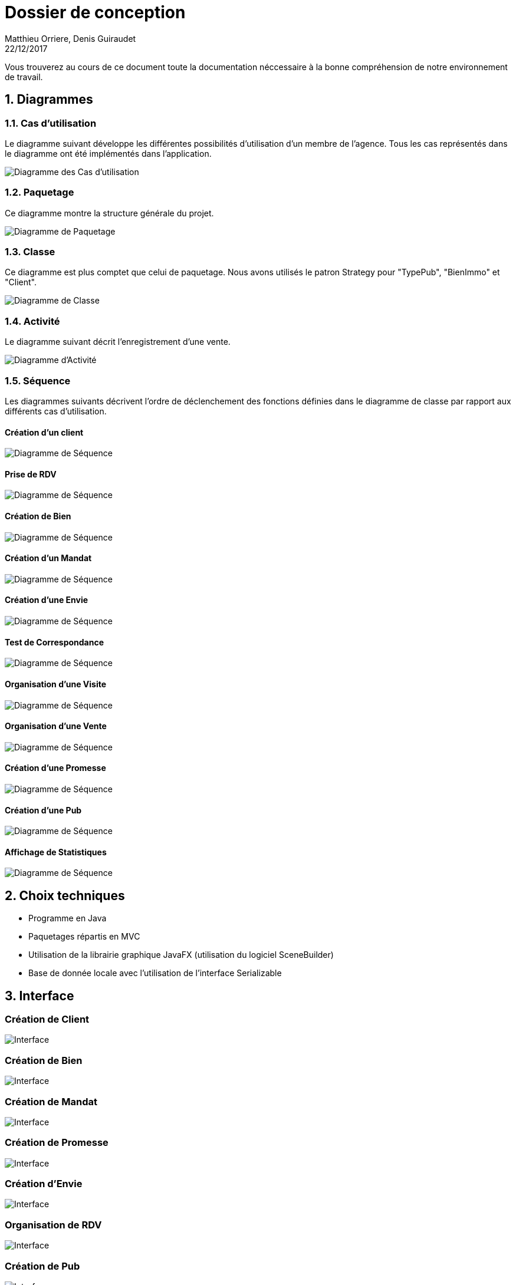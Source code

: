 Dossier de conception
=====================
Matthieu Orriere, Denis Guiraudet
22/12/2017

:source-highlighter: rouge

Vous trouverez au cours de ce document
toute la documentation néccessaire à la bonne
compréhension de notre environnement de travail.

:numbered:

Diagrammes
----------

Cas d'utilisation
~~~~~~~~~~~~~~~~~

Le diagramme suivant développe les différentes possibilités d'utilisation d'un membre de l'agence.
Tous les cas représentés dans le diagramme ont été implémentés dans l'application.

image::UML/diagUseCase.svg[Diagramme des Cas d'utilisation, align="center"]

Paquetage
~~~~~~~~~

Ce diagramme montre la structure générale du projet.

image::UML/diagPackage.svg[Diagramme de Paquetage, align="center"]

Classe
~~~~~~

Ce diagramme est plus comptet que celui de paquetage.
Nous avons utilisés le patron Strategy pour "TypePub", "BienImmo" et "Client".

image::UML/diagClass.svg[Diagramme de Classe, align="center"]

Activité
~~~~~~~~

Le diagramme suivant décrit l'enregistrement d'une vente.

image::UML/diagActivity.svg[Diagramme d'Activité, align="center"]

Séquence
~~~~~~~~

Les diagrammes suivants décrivent l'ordre de déclenchement des
fonctions définies dans le diagramme de classe par rapport aux différents cas d'utilisation.

:numbered!:

Création d'un client
^^^^^^^^^^^^^^^^^^^^

image::UML/Sequence/diagSequenceClient.svg[Diagramme de Séquence, align="center"]

Prise de RDV
^^^^^^^^^^^^

image::UML/Sequence/diagSequencePriseRDV.svg[Diagramme de Séquence, align="center"]

Création de Bien
^^^^^^^^^^^^^^^^

image::UML/Sequence/diagSequenceBien.svg[Diagramme de Séquence, align="center"]

Création d'un Mandat
^^^^^^^^^^^^^^^^^^^^

image::UML/Sequence/diagSequenceMandat.svg[Diagramme de Séquence, align="center"]

Création d'une Envie
^^^^^^^^^^^^^^^^^^^^

image::UML/Sequence/diagSequenceEnvie.svg[Diagramme de Séquence, align="center"]

Test de Correspondance
^^^^^^^^^^^^^^^^^^^^^^

image::UML/Sequence/diagSequenceCorrespond.svg[Diagramme de Séquence, align="center"]

Organisation d'une Visite
^^^^^^^^^^^^^^^^^^^^^^^^^

image::UML/Sequence/diagSequenceOrgaVisite.svg[Diagramme de Séquence, align="center"]

Organisation d'une Vente
^^^^^^^^^^^^^^^^^^^^^^^^

image::UML/Sequence/diagSequenceOrgaVente.svg[Diagramme de Séquence, align="center"]

Création d'une Promesse
^^^^^^^^^^^^^^^^^^^^^^^

image::UML/Sequence/diagSequencePromesse.svg[Diagramme de Séquence, align="center"]

Création d'une Pub
^^^^^^^^^^^^^^^^^^

image::UML/Sequence/diagSequencePub.svg[Diagramme de Séquence, align="center"]

Affichage de Statistiques
^^^^^^^^^^^^^^^^^^^^^^^^^

image::UML/Sequence/diagSequenceStat.svg[Diagramme de Séquence, align="center"]

:numbered:

Choix techniques
----------------

- Programme en Java
- Paquetages répartis en MVC
- Utilisation de la librairie graphique JavaFX (utilisation du logiciel SceneBuilder)
- Base de donnée locale avec l'utilisation de l'interface Serializable

Interface
---------

:numbered!:

Création de Client
~~~~~~~~~~~~~~~~~~

image::IHM/Client.png[Interface, align="center"]

Création de Bien
~~~~~~~~~~~~~~~~

image::IHM/Bien.png[Interface, align="center"]

Création de Mandat
~~~~~~~~~~~~~~~~~~

image::IHM/Mandat.png[Interface, align="center"]

Création de Promesse
~~~~~~~~~~~~~~~~~~~~

image::IHM/Promesse.png[Interface, align="center"]

Création d'Envie
~~~~~~~~~~~~~~~~

image::IHM/Envie.png[Interface, align="center"]

Organisation de RDV
~~~~~~~~~~~~~~~~~~~

image::IHM/RDV.png[Interface, align="center"]

Création de Pub
~~~~~~~~~~~~~~~

image::IHM/PUB.png[Interface, align="center"]

Création de Notaire
~~~~~~~~~~~~~~~~~~~

image::IHM/Notaire.png[Interface, align="center"]

Affichage de Statistique
~~~~~~~~~~~~~~~~~~~~~~~~

image::IHM/Stat.png[Interface, align="center"]
